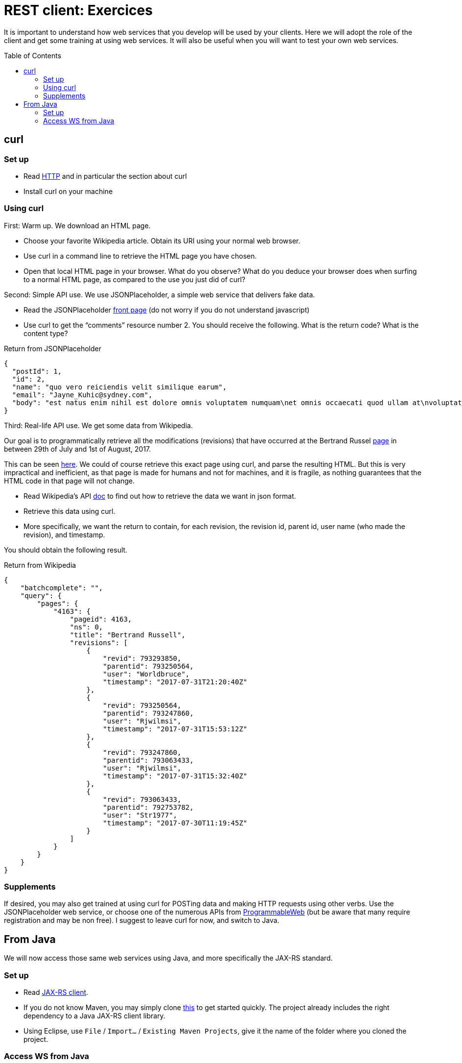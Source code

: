 = REST client: Exercices
:toc:
:toc-placement: preamble
:sectanchors:

It is important to understand how web services that you develop will be used by your clients. Here we will adopt the role of the client and get some training at using web services. It will also be useful when you will want to test your own web services.

== curl
=== Set up
* Read https://github.com/oliviercailloux/java-course/blob/master/HTTP.adoc[HTTP] and in particular the section about curl
* Install curl on your machine

=== Using curl
First: Warm up. We download an HTML page.

* Choose your favorite Wikipedia article. Obtain its URI using your normal web browser.
* Use curl in a command line to retrieve the HTML page you have chosen.
* Open that local HTML page in your browser. What do you observe? What do you deduce your browser does when surfing to a normal HTML page, as compared to the use you just did of curl?

Second: Simple API use. We use JSONPlaceholder, a simple web service that delivers fake data.

* Read the JSONPlaceholder https://jsonplaceholder.typicode.com/[front page] (do not worry if you do not understand javascript)
* Use curl to get the “comments” resource number 2. You should receive the following. What is the return code? What is the content type?

.Return from JSONPlaceholder
[source, json]
----
{
  "postId": 1,
  "id": 2,
  "name": "quo vero reiciendis velit similique earum",
  "email": "Jayne_Kuhic@sydney.com",
  "body": "est natus enim nihil est dolore omnis voluptatem numquam\net omnis occaecati quod ullam at\nvoluptatem error expedita pariatur\nnihil sint nostrum voluptatem reiciendis et"
}
----

Third: Real-life API use. We get some data from Wikipedia.

Our goal is to programmatically retrieve all the modifications (revisions) that have occurred at the  Bertrand Russel https://en.wikipedia.org/wiki/Bertrand_russel[page] in between 29th of July and 1st of August, 2017.

This can be seen https://en.wikipedia.org/w/index.php?title=Bertrand_Russell&action=history[here]. We could of course retrieve this exact page using curl, and parse the resulting HTML. But this is very impractical and inefficient, as that page is made for humans and not for machines, and it is fragile, as nothing guarantees that the HTML code in that page will not change.

* Read Wikipedia’s API https://www.mediawiki.org/wiki/API:Main_page[doc] to find out how to retrieve the data we want in json format.
* Retrieve this data using curl.
* More specifically, we want the return to contain, for each revision, the revision id, parent id, user name (who made the revision), and timestamp.

You should obtain the following result.

.Return from Wikipedia
[source, json]
----
{
    "batchcomplete": "",
    "query": {
        "pages": {
            "4163": {
                "pageid": 4163,
                "ns": 0,
                "title": "Bertrand Russell",
                "revisions": [
                    {
                        "revid": 793293850,
                        "parentid": 793250564,
                        "user": "Worldbruce",
                        "timestamp": "2017-07-31T21:20:40Z"
                    },
                    {
                        "revid": 793250564,
                        "parentid": 793247860,
                        "user": "Rjwilmsi",
                        "timestamp": "2017-07-31T15:53:12Z"
                    },
                    {
                        "revid": 793247860,
                        "parentid": 793063433,
                        "user": "Rjwilmsi",
                        "timestamp": "2017-07-31T15:32:40Z"
                    },
                    {
                        "revid": 793063433,
                        "parentid": 792753782,
                        "user": "Str1977",
                        "timestamp": "2017-07-30T11:19:45Z"
                    }
                ]
            }
        }
    }
}
----

=== Supplements
If desired, you may also get trained at using curl for POSTing data and making HTTP requests using other verbs. Use the JSONPlaceholder web service, or choose one of the numerous APIs from https://www.programmableweb.com/[ProgrammableWeb] (but be aware that many require registration and may be non free).
I suggest to leave curl for now, and switch to Java.

== From Java
We will now access those same web services using Java, and more specifically the JAX-RS standard.

=== Set up
* Read link:JAX-RS%20client.adoc[JAX-RS client].
* If you do not know Maven, you may simply clone https://github.com/oliviercailloux/empty-rest-client[this] to get started quickly. The project already includes the right dependency to a Java JAX-RS client library.
* Using Eclipse, use `File` / `Import…` / `Existing Maven Projects`, give it the name of the folder where you cloned the project.

=== Access WS from Java
* Replace the right method in your project with the skeleton code from the JAX-RS client page (above).
* Replace the skeleton code with the right calls so that you access JSONPlaceholder as requested in the exercice above. Check that you obtain the expected result. Use appropriate “URI templates” (`{path}`) for nicer code.
* Add a method that retrieves the Wikipedia page as requested per the second exercice, above.

A solution is https://github.com/oliviercailloux/empty-rest-client/tree/example[here]. Do not cheat! Look at the solution only after you solved it by yourself.

